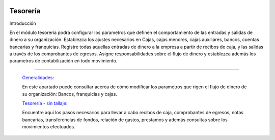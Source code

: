 .. image:: /images/logo_quality.png
   :align: center
   :scale: 10 %

Tesorería
=========

Introducción

En el módulo tesorería podrá configurar los parametros que definen el comportamiento de las entradas y salidas de dinero a su organización. Establezca los ajustes necesarios en Cajas, cajas menores, cajas auxiliares, bancos, cuentas bancarias y franquicias. Registre todas aquellas entradas de dinero a la empresa a partir de recibos de caja, y las salidas a través de los comprobantes de egresos. Asigne responsabilidades sobre el flujo de dinero y establezca además los parametros de contabilización en todo movimiento.

---------------------------------


  `Generalidades: <../tesoreria/generalidades/generalidades.html>`_ 


  En este apartado puede consultar acerca de cómo modificar los parametros que rigen el flujo de dinero de su organización: Bancos, franquicias y cajas.

  `Tesorería - sin tallaje: <../tesoreria/tesoreria_standard.html>`_


  Encuentre aquí los pasos necesarios para llevar a cabo recibos de caja, comprobantes de egresos, notas bancarias, transferencias de fondos, relación de gastos, prestamos y además consultas sobre los movimientos efectuados.

  ..       /inventario/_inventario_tallaje



